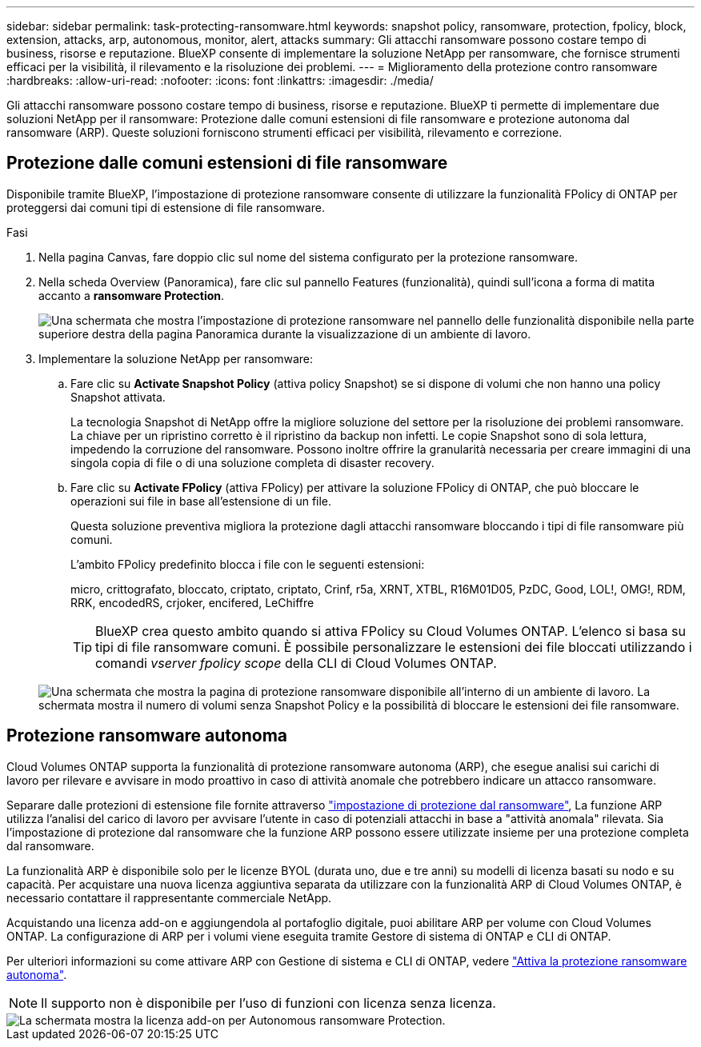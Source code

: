 ---
sidebar: sidebar 
permalink: task-protecting-ransomware.html 
keywords: snapshot policy, ransomware, protection, fpolicy, block, extension, attacks, arp, autonomous, monitor, alert, attacks 
summary: Gli attacchi ransomware possono costare tempo di business, risorse e reputazione. BlueXP consente di implementare la soluzione NetApp per ransomware, che fornisce strumenti efficaci per la visibilità, il rilevamento e la risoluzione dei problemi. 
---
= Miglioramento della protezione contro ransomware
:hardbreaks:
:allow-uri-read: 
:nofooter: 
:icons: font
:linkattrs: 
:imagesdir: ./media/


[role="lead"]
Gli attacchi ransomware possono costare tempo di business, risorse e reputazione. BlueXP ti permette di implementare due soluzioni NetApp per il ransomware: Protezione dalle comuni estensioni di file ransomware e protezione autonoma dal ransomware (ARP). Queste soluzioni forniscono strumenti efficaci per visibilità, rilevamento e correzione.



== Protezione dalle comuni estensioni di file ransomware

Disponibile tramite BlueXP, l'impostazione di protezione ransomware consente di utilizzare la funzionalità FPolicy di ONTAP per proteggersi dai comuni tipi di estensione di file ransomware.

.Fasi
. Nella pagina Canvas, fare doppio clic sul nome del sistema configurato per la protezione ransomware.
. Nella scheda Overview (Panoramica), fare clic sul pannello Features (funzionalità), quindi sull'icona a forma di matita accanto a *ransomware Protection*.
+
image::screenshot_features_ransomware.png[Una schermata che mostra l'impostazione di protezione ransomware nel pannello delle funzionalità disponibile nella parte superiore destra della pagina Panoramica durante la visualizzazione di un ambiente di lavoro.]

. Implementare la soluzione NetApp per ransomware:
+
.. Fare clic su *Activate Snapshot Policy* (attiva policy Snapshot) se si dispone di volumi che non hanno una policy Snapshot attivata.
+
La tecnologia Snapshot di NetApp offre la migliore soluzione del settore per la risoluzione dei problemi ransomware. La chiave per un ripristino corretto è il ripristino da backup non infetti. Le copie Snapshot sono di sola lettura, impedendo la corruzione del ransomware. Possono inoltre offrire la granularità necessaria per creare immagini di una singola copia di file o di una soluzione completa di disaster recovery.

.. Fare clic su *Activate FPolicy* (attiva FPolicy) per attivare la soluzione FPolicy di ONTAP, che può bloccare le operazioni sui file in base all'estensione di un file.
+
Questa soluzione preventiva migliora la protezione dagli attacchi ransomware bloccando i tipi di file ransomware più comuni.

+
L'ambito FPolicy predefinito blocca i file con le seguenti estensioni:

+
micro, crittografato, bloccato, criptato, criptato, Crinf, r5a, XRNT, XTBL, R16M01D05, PzDC, Good, LOL!, OMG!, RDM, RRK, encodedRS, crjoker, encifered, LeChiffre

+

TIP: BlueXP crea questo ambito quando si attiva FPolicy su Cloud Volumes ONTAP. L'elenco si basa su tipi di file ransomware comuni. È possibile personalizzare le estensioni dei file bloccati utilizzando i comandi _vserver fpolicy scope_ della CLI di Cloud Volumes ONTAP.

+
image:screenshot_ransomware_protection.gif["Una schermata che mostra la pagina di protezione ransomware disponibile all'interno di un ambiente di lavoro. La schermata mostra il numero di volumi senza Snapshot Policy e la possibilità di bloccare le estensioni dei file ransomware."]







== Protezione ransomware autonoma

Cloud Volumes ONTAP supporta la funzionalità di protezione ransomware autonoma (ARP), che esegue analisi sui carichi di lavoro per rilevare e avvisare in modo proattivo in caso di attività anomale che potrebbero indicare un attacco ransomware.

Separare dalle protezioni di estensione file fornite attraverso https://docs.netapp.com/us-en/bluexp-cloud-volumes-ontap/task-protecting-ransomware.html#protection-from-common-ransomware-file-extensions["impostazione di protezione dal ransomware"], La funzione ARP utilizza l'analisi del carico di lavoro per avvisare l'utente in caso di potenziali attacchi in base a "attività anomala" rilevata. Sia l'impostazione di protezione dal ransomware che la funzione ARP possono essere utilizzate insieme per una protezione completa dal ransomware.

La funzionalità ARP è disponibile solo per le licenze BYOL (durata uno, due e tre anni) su modelli di licenza basati su nodo e su capacità. Per acquistare una nuova licenza aggiuntiva separata da utilizzare con la funzionalità ARP di Cloud Volumes ONTAP, è necessario contattare il rappresentante commerciale NetApp.

Acquistando una licenza add-on e aggiungendola al portafoglio digitale, puoi abilitare ARP per volume con Cloud Volumes ONTAP. La configurazione di ARP per i volumi viene eseguita tramite Gestore di sistema di ONTAP e CLI di ONTAP.

Per ulteriori informazioni su come attivare ARP con Gestione di sistema e CLI di ONTAP, vedere https://docs.netapp.com/us-en/ontap/anti-ransomware/enable-task.html["Attiva la protezione ransomware autonoma"^].


NOTE: Il supporto non è disponibile per l'uso di funzioni con licenza senza licenza.

image::screenshot_arp.png[La schermata mostra la licenza add-on per Autonomous ransomware Protection.]
